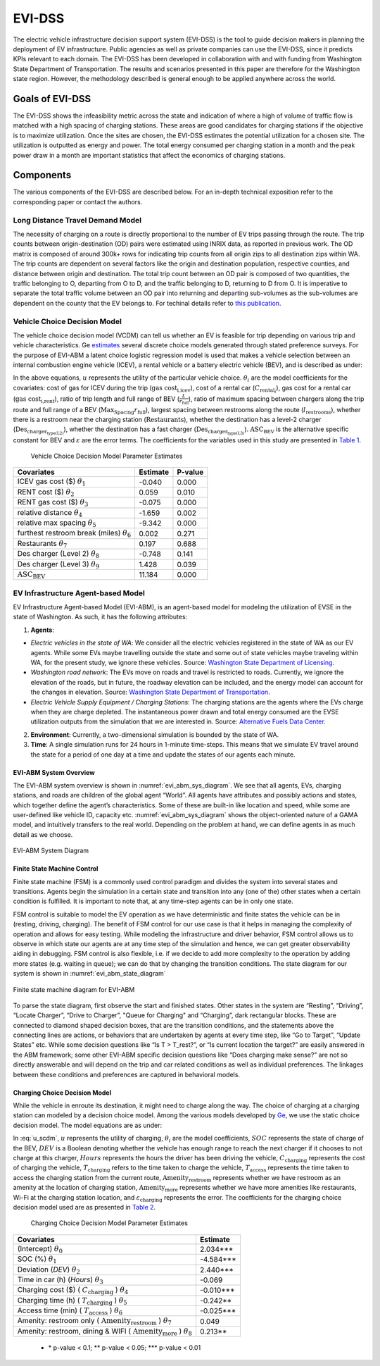 .. _evi_dss:

=======
EVI-DSS
=======

The electric vehicle infrastructure decision support system (EVI-DSS) is the tool to guide decision makers in planning the deployment of EV infrastructure. Public agencies as well as private companies can use the EVI-DSS, since it predicts KPIs relevant to each domain. The EVI-DSS has been developed in collaboration with and with funding from Washington State Department of Transportation. The results and scenarios presented in this paper are therefore for the Washington state region. However, the methodology described is general enough to be applied anywhere across the world. 

Goals of EVI-DSS 
================
The EVI-DSS shows the infeasibility metric across the state and indication of where a high of volume of traffic flow is matched with a high spacing of charging stations. These areas are good candidates for charging stations if the objective is to maximize utilization. Once the sites are chosen, the EVI-DSS estimates the potential utilization for a chosen site. The utilization is outputted as energy and power. The total energy consumed per charging station in a month and the peak power draw in a month are important statistics that affect the economics of charging stations. 

Components
==========
The various components of the EVI-DSS are described below. For an in-depth technical exposition refer to the corresponding paper or contact the authors. 

Long Distance Travel Demand Model 
---------------------------------
The necessity of charging on a route is directly proportional to the number of EV trips passing through the route. The trip counts between origin-destination (OD) pairs were estimated using INRIX data, as reported in previous work. The OD matrix is composed of around 300k+ rows for indicating trip counts from all origin zips to all destination zips within WA. The trip counts are dependent on several factors like the origin and destination population, respective counties, and distance between origin and destination. The total trip count between an OD pair is composed of two quantities, the traffic belonging to O, departing from O to D, and the traffic belonging to D, returning to D from O. It is imperative to separate the total traffic volume between an OD pair into returning and departing sub-volumes as the sub-volumes are dependent on the county that the EV belongs to. For techinal details refer to `this publication`_. 


Vehicle Choice Decision Model
-----------------------------
The vehicle choice decision model (VCDM) can tell us whether an EV is feasible for trip depending on various trip and vehicle characteristics. Ge `estimates`_ several discrete choice models generated through stated preference surveys. For the purpose of EVI-ABM a latent choice logistic regression model is used that makes a vehicle selection between an internal combustion engine vehicle (ICEV), a rental vehicle or a battery electric vehicle (BEV), and is described as under:
 
.. math::
    :label: u_icev
    
    u_{\text{icev}_i} = \theta_\text{1} \times \text{gas cost}_\text{i,icev} + \varepsilon_{\text{icev}_i}

.. math::
    :label: u_rent

    u_{\text{rent}_i} = \theta_2 \times C_{\text{rental}_i} + \theta_3 \times \text{gas cost}_\text{i,rent} + \varepsilon_{\text{rent}_i}

.. math::
    :label: u_bev

    u_{\text{bev}_i} = \theta_4 \times \frac { L }{ r_\text{full}} + \theta_5 \times \frac { \text{Max}_\text{Spacing} }{ r_\text{full} } + \theta_6 \times  l_\text{restrooms} + \theta_7 \times \text{Restaurants} + \theta_8 \times \text{Des}_{\text{charger}_\text{type(L2)}} + \theta_9 \times \text{Des}_{\text{charger}_\text{type(L3)}} + \text{ASC_BEV} + \varepsilon_{\text{rent}_i}
    
In the above equations, :math:`u` represents the utility of the particular vehicle choice. :math:`\theta_i` are the model coefficients for the covariates: cost of gas for ICEV during the trip (:math:`\text{gas cost}_\text{i,icev}`), cost of a rental car (:math:`C_{\text{rental}_i}`), gas cost for a rental car (:math:`\text{gas cost}_\text{i,rent}`), ratio of trip length and full range of BEV (:math:`\frac { L }{ r_\text{full}}`), ratio of maximum spacing between chargers along the trip route and full range of a BEV (:math:`{ \text{Max}_\text{Spacing} }{ r_\text{full} }`), largest spacing between restrooms along the route (:math:`l_\text{restrooms}`), whether there is a restroom near the charging station (:math:`\text{Restaurants}`), whether the destination has a level-2 charger (:math:`\text{Des}_{\text{charger}_\text{type(L2)}}`), whether the destination has a fast charger (:math:`\text{Des}_{\text{charger}_\text{type(L3)}}`). :math:`\text{ASC_BEV}` is the alternative specific constant for BEV and :math:`\varepsilon` are the error terms. The coefficients for the variables used in this study are presented in `Table 1`_.

.. _Table 1:

    Vehicle Choice Decision Model Parameter Estimates

===================================================  ===========        =======
Covariates                                           Estimate           P-value
===================================================  ===========        =======
ICEV gas cost ($) :math:`\theta_1`                   -0.040             0.000
RENT cost ($) :math:`\theta_2`	                     0.059	            0.010
RENT gas cost ($) :math:`\theta_3`	                 -0.075             0.000
relative distance :math:`\theta_4`	                 -1.659	            0.002
relative max spacing :math:`\theta_5`                -9.342	            0.000
furthest restroom break (miles) :math:`\theta_6`	 0.002	            0.271
Restaurants :math:`\theta_7`	                     0.197	            0.688
Des charger (Level 2) :math:`\theta_8`	             -0.748	            0.141
Des charger (Level 3) :math:`\theta_9`               1.428	            0.039
:math:`\text{ASC_BEV}`                               11.184	            0.000
===================================================  ===========        =======

EV Infrastructure Agent-based Model 
-----------------------------------
EV Infrastructure Agent-based Model (EVI-ABM), is an agent-based model for modeling the utilization of EVSE in the state of Washington. As such, it has the following attributes:

1.	**Agents**:

- *Electric vehicles in the state of WA*: We consider all the electric vehicles registered in the state of WA as our EV agents. While some EVs maybe travelling outside the state and some out of state vehicles maybe traveling within WA, for the present study, we ignore these vehicles. Source: `Washington State Department of Licensing`_.
- *Washington road network*: The EVs move on roads and travel is restricted to roads. Currently, we ignore the elevation of the roads, but in future, the roadway elevation can be included, and the energy model can account for the changes in elevation. Source: `Washington State Department of Transportation`_.
- *Electric Vehicle Supply Equipment / Charging Stations*: The charging stations are the agents where the EVs charge when they are charge depleted. The instantaneous power drawn and total energy consumed are the EVSE utilization outputs from the simulation that we are interested in. Source: `Alternative Fuels Data Center`_.

2.	**Environment**: Currently, a two-dimensional simulation is bounded by the state of WA.

3.	**Time**: A single simulation runs for 24 hours in 1-minute time-steps. This means that we simulate EV travel around the state for a period of one day at a time and update the states of our agents each minute. 

EVI-ABM System Overview
^^^^^^^^^^^^^^^^^^^^^^^
The EVI-ABM system overview is shown in :numref:`evi_abm_sys_diagram`. We see that all agents, EVs, charging stations, and roads are children of the global agent “World”. All agents have attributes and possibly actions and states, which together define the agent’s characteristics. Some of these are built-in like location and speed, while some are user-defined like vehicle ID, capacity etc. :numref:`evi_abm_sys_diagram` shows the object-oriented nature of a GAMA model, and intuitively transfers to the real world. Depending on the problem at hand, we can define agents in as much detail as we choose. 

.. _evi_abm_sys_diagram: 
.. figure:: _static/WSDOT_EVSE_System_diagram.png
    :width: 800px
    :align: center
    :alt: EVI-ABM System Diagram
    :figclass: align-center
    
    EVI-ABM System Diagram

Finite State Machine Control
^^^^^^^^^^^^^^^^^^^^^^^^^^^^
Finite state machine (FSM) is a commonly used control paradigm and divides the system into several states and transitions. Agents begin the simulation in a certain state and transition into any (one of the) other states when a certain condition is fulfilled. It is important to note that, at any time-step agents can be in only one state.

FSM control is suitable to model the EV operation as we have deterministic and finite states the vehicle can be in (resting, driving, charging). The benefit of FSM control for our use case is that it helps in managing the complexity of operation and allows for easy testing. While modeling the infrastructure and driver behavior, FSM control allows us to observe in which state our agents are at any time step of the simulation and hence, we can get greater observability aiding in debugging. FSM control is also flexible, i.e. if we decide to add more complexity to the operation by adding more states (e.g. waiting in queue); we can do that by changing the transition conditions. The state diagram for our system is shown in :numref:`evi_abm_state_diagram`

.. _evi_abm_state_diagram: 
.. figure:: _static/WSDOT_EVSE_FSM.png
    :width: 800px
    :align: center
    :alt: EVI-ABM State Diagram
    :figclass: align-center

    Finite state machine diagram for EVI-ABM

To parse the state diagram, first observe the start and finished states. Other states in the system are “Resting”, “Driving”, “Locate Charger”, “Drive to Charger”, "Queue for Charging" and “Charging”, dark rectangular blocks. These are connected to diamond shaped decision boxes, that are the transition conditions, and the statements above the connecting lines are actions, or behaviors that are undertaken by agents at every time step, like “Go to Target”, “Update States” etc. While some decision questions like “Is T > T_rest?”, or “Is current location the target?” are easily answered in the ABM framework; some other EVI-ABM specific decision questions like “Does charging make sense?” are not so directly answerable and will depend on the trip and car related conditions as well as individual preferences. The linkages between these conditions and preferences are captured in behavioral models. 

Charging Choice Decision Model
^^^^^^^^^^^^^^^^^^^^^^^^^^^^^^
While the vehicle in enroute its destination, it might need to charge along the way. The choice of charging at a charging station can modeled by a decision choice model. Among the various models developed by `Ge`_, we use the static choice decision model. The model equations are as under: 

.. math::
    :label: u_scdm

    u_{\text{charging}_\text{it}} = \theta_0 + \theta_1 \times \text{SOC}_\text{it} + \theta_2 \times \text{DEV}_\text{it} + \theta_3 \times \text{Hours} + \theta_4 \times C_{\text{charging}_\text{it}} + \theta_5 \times T_{\text{charging}_\text{it}} + \theta_6 \times T_{\text{access}_\text{it}} + \theta_7 \times \text{Amenity}_{\text{restroom}_\text{it}} + \theta_8 \times \text{Amenity}_{\text{more}_\text{it}} + \varepsilon_{\text{charging}_\text{it}}

In :eq:`u_scdm`, :math:`u` represents the utility of charging, :math:`\theta_i` are the model coefficients, :math:`SOC` represents the state of charge of the BEV, :math:`DEV` is a Boolean denoting whether the vehicle has enough range to reach the next charger if it chooses to not charge at this charger, :math:`Hours` represents the hours the driver has been driving the vehicle, :math:`C_\text{charging}` represents the cost of charging the vehicle, :math:`T_\text{charging}` refers to the time taken to charge the vehicle, :math:`T_\text{access}` represents the time taken to access the charging station from the current route, :math:`\text{Amenity}_\text{restroom}` represents whether we have restroom as an amenity at the location of charging station, :math:`\text{Amenity}_\text{more}` represents whether we have more amenities like restaurants, Wi-Fi at the charging station location, and  :math:`\varepsilon_\text{charging}`  represents the error. The coefficients for the charging choice decision model used are as presented in `Table 2`_.


.. _Table 2:

    Charging Choice Decision Model Parameter Estimates

==========================================================================================    ===========       
Covariates                                                                                    Estimate         
==========================================================================================    ===========        
(Intercept) :math:`\theta_0`                                                                  2.034***
SOC (%) :math:`\theta_1` \	                                                                  -4.584***
Deviation (*DEV*) :math:`\theta_2`                                                            2.440***
Time in car (h) (*Hours*) :math:`\theta_3`                                                    -0.069
Charging cost ($) ( :math:`C_\text{charging}` ) :math:`\theta_4`                                 -0.010***
Charging time (h) ( :math:`T_\text{charging}` ) :math:`\theta_5`	                           -0.242**
Access time (min) ( :math:`T_\text{access}` ) :math:`\theta_6`                                   -0.025***
Amenity: restroom only ( :math:`\text{Amenity}_\text{restroom}` ) :math:`\theta_7`               0.049
Amenity: restroom, dining & WIFI ( :math:`\text{Amenity}_\text{more}` ) :math:`\theta_8`         0.213**          
==========================================================================================    =========== 

 - \* p-value < 0.1; **  p-value < 0.05;  \*** p-value < 0.01       


.. _this publication: https://trid.trb.org/view/1573197 
.. _estimates: https://digital.lib.washington.edu/researchworks/handle/1773/43650
.. _Washington State Department of Licensing: https://data.wa.gov/Transportation/Electric-Vehicle-Population-Data/f6w7-q2d2
.. _Washington State Department of Transportation: http://geo.wa.gov/datasets/9c8deffdd8754c3e93ead52d18850f9f_13
.. _Alternative Fuels Data Center: https://afdc.energy.gov/fuels/electricity_locations.html#/find/nearest?fuel=ELEC&ev_levels=dc_fast&ev_connectors=NEMA1450&ev_connectors=NEMA515&ev_connectors=NEMA520&ev_connectors=J1772&ev_connectors=CHADEMO&ev_connectors=J1772COMBO
.. _Ge: https://digital.lib.washington.edu/researchworks/handle/1773/43650

